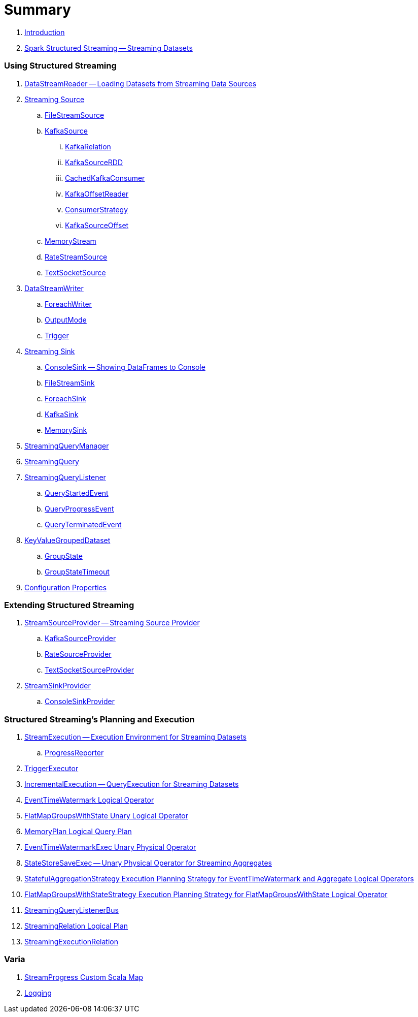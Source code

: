= Summary

. link:book-intro.adoc[Introduction]

. link:spark-structured-streaming.adoc[Spark Structured Streaming -- Streaming Datasets]

=== Using Structured Streaming

. link:spark-sql-streaming-DataStreamReader.adoc[DataStreamReader -- Loading Datasets from Streaming Data Sources]

. link:spark-sql-streaming-Source.adoc[Streaming Source]
.. link:spark-sql-streaming-FileStreamSource.adoc[FileStreamSource]

.. link:spark-sql-streaming-KafkaSource.adoc[KafkaSource]
... link:spark-sql-streaming-KafkaRelation.adoc[KafkaRelation]
... link:spark-sql-streaming-KafkaSourceRDD.adoc[KafkaSourceRDD]
... link:spark-sql-streaming-CachedKafkaConsumer.adoc[CachedKafkaConsumer]
... link:spark-sql-streaming-KafkaOffsetReader.adoc[KafkaOffsetReader]
... link:spark-sql-streaming-ConsumerStrategy.adoc[ConsumerStrategy]
... link:spark-sql-streaming-KafkaSourceOffset.adoc[KafkaSourceOffset]

.. link:spark-sql-streaming-MemoryStream.adoc[MemoryStream]
.. link:spark-sql-streaming-RateStreamSource.adoc[RateStreamSource]
.. link:spark-sql-streaming-TextSocketSource.adoc[TextSocketSource]

. link:spark-sql-streaming-DataStreamWriter.adoc[DataStreamWriter]
.. link:spark-sql-streaming-ForeachWriter.adoc[ForeachWriter]
.. link:spark-sql-streaming-OutputMode.adoc[OutputMode]
.. link:spark-sql-streaming-Trigger.adoc[Trigger]

. link:spark-sql-streaming-Sink.adoc[Streaming Sink]
.. link:spark-sql-streaming-ConsoleSink.adoc[ConsoleSink -- Showing DataFrames to Console]
.. link:spark-sql-streaming-FileStreamSink.adoc[FileStreamSink]
.. link:spark-sql-streaming-ForeachSink.adoc[ForeachSink]
.. link:spark-sql-streaming-KafkaSink.adoc[KafkaSink]
.. link:spark-sql-streaming-MemorySink.adoc[MemorySink]

. link:spark-sql-streaming-StreamingQueryManager.adoc[StreamingQueryManager]
. link:spark-sql-streaming-StreamingQuery.adoc[StreamingQuery]

. link:spark-sql-streaming-StreamingQueryListener.adoc[StreamingQueryListener]
.. link:spark-sql-streaming-QueryStartedEvent.adoc[QueryStartedEvent]
.. link:spark-sql-streaming-QueryProgressEvent.adoc[QueryProgressEvent]
.. link:spark-sql-streaming-QueryTerminatedEvent.adoc[QueryTerminatedEvent]

. link:spark-sql-streaming-KeyValueGroupedDataset.adoc[KeyValueGroupedDataset]
.. link:spark-sql-streaming-GroupState.adoc[GroupState]
.. link:spark-sql-streaming-GroupStateTimeout.adoc[GroupStateTimeout]

. link:spark-sql-streaming-properties.adoc[Configuration Properties]

=== Extending Structured Streaming

. link:spark-sql-streaming-StreamSourceProvider.adoc[StreamSourceProvider -- Streaming Source Provider]
.. link:spark-sql-streaming-KafkaSourceProvider.adoc[KafkaSourceProvider]
.. link:spark-sql-streaming-RateSourceProvider.adoc[RateSourceProvider]
.. link:spark-sql-streaming-TextSocketSourceProvider.adoc[TextSocketSourceProvider]

. link:spark-sql-streaming-StreamSinkProvider.adoc[StreamSinkProvider]
.. link:spark-sql-streaming-ConsoleSinkProvider.adoc[ConsoleSinkProvider]

=== Structured Streaming's Planning and Execution

. link:spark-sql-streaming-StreamExecution.adoc[StreamExecution -- Execution Environment for Streaming Datasets]
.. link:spark-sql-streaming-ProgressReporter.adoc[ProgressReporter]

. link:spark-sql-streaming-TriggerExecutor.adoc[TriggerExecutor]

. link:spark-sql-streaming-IncrementalExecution.adoc[IncrementalExecution -- QueryExecution for Streaming Datasets]

. link:spark-sql-streaming-EventTimeWatermark.adoc[EventTimeWatermark Logical Operator]
. link:spark-sql-streaming-FlatMapGroupsWithState.adoc[FlatMapGroupsWithState Unary Logical Operator]
. link:spark-sql-streaming-MemoryPlan.adoc[MemoryPlan Logical Query Plan]

. link:spark-sql-streaming-EventTimeWatermarkExec.adoc[EventTimeWatermarkExec Unary Physical Operator]

. link:spark-sql-streaming-StateStoreSaveExec.adoc[StateStoreSaveExec -- Unary Physical Operator for Streaming Aggregates]

. link:spark-sql-streaming-StatefulAggregationStrategy.adoc[StatefulAggregationStrategy Execution Planning Strategy for EventTimeWatermark and Aggregate Logical Operators]
. link:spark-sql-streaming-FlatMapGroupsWithStateStrategy.adoc[FlatMapGroupsWithStateStrategy Execution Planning Strategy for FlatMapGroupsWithState Logical Operator]

. link:spark-sql-streaming-StreamingQueryListenerBus.adoc[StreamingQueryListenerBus]

. link:spark-sql-streaming-StreamingRelation.adoc[StreamingRelation Logical Plan]
. link:spark-sql-streaming-StreamingExecutionRelation.adoc[StreamingExecutionRelation]

=== Varia

. link:spark-sql-streaming-StreamProgress.adoc[StreamProgress Custom Scala Map]
. link:spark-sql-streaming-logging.adoc[Logging]
